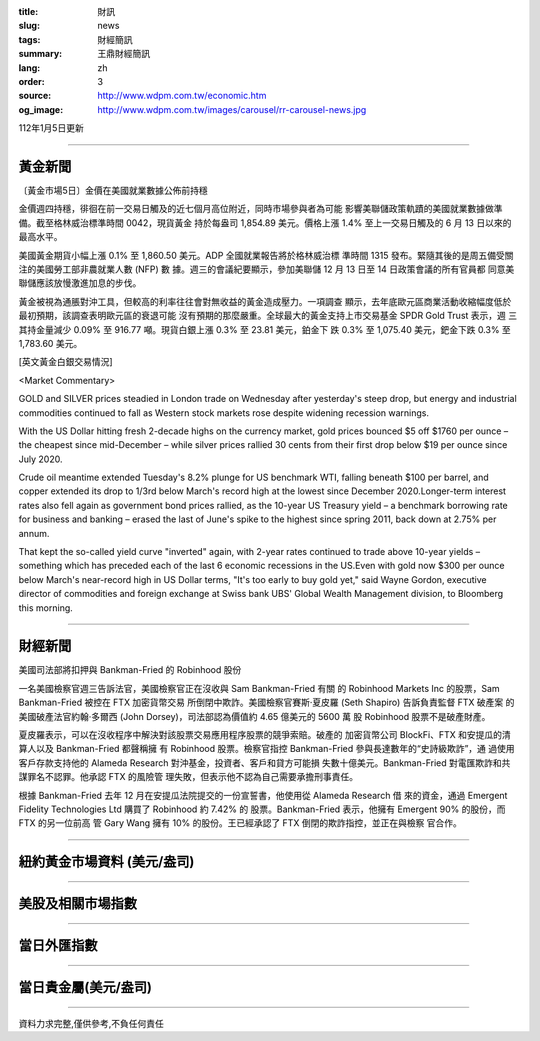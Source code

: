 :title: 財訊
:slug: news
:tags: 財經簡訊
:summary: 王鼎財經簡訊
:lang: zh
:order: 3
:source: http://www.wdpm.com.tw/economic.htm
:og_image: http://www.wdpm.com.tw/images/carousel/rr-carousel-news.jpg

112年1月5日更新

----

黃金新聞
++++++++

〔黃金市場5日〕金價在美國就業數據公佈前持穩

金價週四持穩，徘徊在前一交易日觸及的近七個月高位附近，同時市場參與者為可能
影響美聯儲政策軌蹟的美國就業數據做準備。截至格林威治標準時間 0042，現貨黃金
持於每盎司 1,854.89 美元。價格上漲 1.4% 至上一交易日觸及的 6 月 13 日以來的
最高水平。

美國黃金期貨小幅上漲 0.1% 至 1,860.50 美元。ADP 全國就業報告將於格林威治標
準時間 1315 發布。緊隨其後的是周五備受關注的美國勞工部非農就業人數 (NFP) 數
據。週三的會議紀要顯示，參加美聯儲 12 月 13 日至 14 日政策會議的所有官員都
同意美聯儲應該放慢激進加息的步伐。

黃金被視為通脹對沖工具，但較高的利率往往會對無收益的黃金造成壓力。一項調查
顯示，去年底歐元區商業活動收縮幅度低於最初預期，該調查表明歐元區的衰退可能
沒有預期的那麼嚴重。全球最大的黃金支持上市交易基金 SPDR Gold Trust 表示，週
三其持金量減少 0.09% 至 916.77 噸。現貨白銀上漲 0.3% 至 23.81 美元，鉑金下
跌 0.3% 至 1,075.40 美元，鈀金下跌 0.3% 至 1,783.60 美元。






[英文黃金白銀交易情況]

<Market Commentary>

GOLD and SILVER prices steadied in London trade on Wednesday after yesterday's 
steep drop, but energy and industrial commodities continued to fall as Western 
stock markets rose despite widening recession warnings.

With the US Dollar hitting fresh 2-decade highs on the currency market, gold 
prices bounced $5 off $1760 per ounce – the cheapest since mid-December – while 
silver prices rallied 30 cents from their first drop below $19 per ounce 
since July 2020.

Crude oil meantime extended Tuesday's 8.2% plunge for US benchmark WTI, falling 
beneath $100 per barrel, and copper extended its drop to 1/3rd below March's 
record high at the lowest since December 2020.Longer-term interest rates 
also fell again as government bond prices rallied, as the 10-year US Treasury 
yield – a benchmark borrowing rate for business and banking – erased the 
last of June's spike to the highest since spring 2011, back down at 2.75% 
per annum.

That kept the so-called yield curve "inverted" again, with 2-year rates continued 
to trade above 10-year yields – something which has preceded each of the 
last 6 economic recessions in the US.Even with gold now $300 per ounce below 
March's near-record high in US Dollar terms, "It's too early to buy gold 
yet," said Wayne Gordon, executive director of commodities and foreign exchange 
at Swiss bank UBS' Global Wealth Management division, to Bloomberg this morning.


----

財經新聞
++++++++
美國司法部將扣押與 Bankman-Fried 的 Robinhood 股份

一名美國檢察官週三告訴法官，美國檢察官正在沒收與 Sam Bankman-Fried 有關
的 Robinhood Markets Inc 的股票，Sam Bankman-Fried 被控在 FTX 加密貨幣交易
所倒閉中欺詐。美國檢察官賽斯·夏皮羅 (Seth Shapiro) 告訴負責監督 FTX 破產案
的美國破產法官約翰·多爾西 (John Dorsey)，司法部認為價值約 4.65 億美元的 5600 萬
股 Robinhood 股票不是破產財產。

夏皮羅表示，可以在沒收程序中解決對該股票交易應用程序股票的競爭索賠。破產的
加密貨幣公司 BlockFi、FTX 和安提瓜的清算人以及 Bankman-Fried 都聲稱擁
有 Robinhood 股票。檢察官指控 Bankman-Fried 參與長達數年的“史詩級欺詐”，通
過使用客戶存款支持他的 Alameda Research 對沖基金，投資者、客戶和貸方可能損
失數十億美元。Bankman-Fried 對電匯欺詐和共謀罪名不認罪。他承認 FTX 的風險管
理失敗，但表示他不認為自己需要承擔刑事責任。

根據 Bankman-Fried 去年 12 月在安提瓜法院提交的一份宣誓書，他使用從 Alameda Research 借
來的資金，通過 Emergent Fidelity Technologies Ltd 購買了 Robinhood 約 7.42% 的
股票。Bankman-Fried 表示，他擁有 Emergent 90% 的股份，而 FTX 的另一位前高
管 Gary Wang 擁有 10% 的股份。王已經承認了 FTX 倒閉的欺詐指控，並正在與檢察
官合作。


        

----

紐約黃金市場資料 (美元/盎司)
++++++++++++++++++++++++++++

.. raw:: html

  <A HREF="http://www.kitco.com/connecting.html">
  <IMG SRC="http://www.kitconet.com/images/quotes_4b2.gif" BORDER="0" ALT="[Most Recent Quotes from www.kitco.com]">
  </A>

----

美股及相關市場指數
++++++++++++++++++

.. raw:: html

  <!-- TradingView Widget BEGIN -->
  <div class="tradingview-widget-container">
    <div class="tradingview-widget-container__widget"></div>
    <div class="tradingview-widget-copyright"><a href="https://tw.tradingview.com/markets/indices/" rel="noopener" target="_blank"><span class="blue-text">指數行情</span></a>由TradingView提供</div>
    <script type="text/javascript" src="https://s3.tradingview.com/external-embedding/embed-widget-market-quotes.js" async>
    {
    "title": "指數",
    "width": 770,
    "height": 450,
    "locale": "zh_TW",
    "symbolsGroups": [
      {
        "name": "美國和加拿大",
        "symbols": [
          {
            "name": "FOREXCOM:SPXUSD",
            "displayName": "標準普爾500"
          },
          {
            "name": "FOREXCOM:NSXUSD",
            "displayName": "納斯達克100指數"
          },
          {
            "name": "CME_MINI:ES1!",
            "displayName": "E-迷你 標普指數期貨"
          },
          {
            "name": "INDEX:DXY",
            "displayName": "美元指數"
          },
          {
            "name": "FOREXCOM:DJI",
            "displayName": "道瓊斯 30"
          }
        ]
      },
      {
        "name": "歐洲",
        "symbols": [
          {
            "name": "INDEX:SX5E",
            "displayName": "歐元藍籌50"
          },
          {
            "name": "FOREXCOM:UKXGBP",
            "displayName": "富時100"
          },
          {
            "name": "INDEX:DEU30",
            "displayName": "德國DAX指數"
          },
          {
            "name": "INDEX:CAC40",
            "displayName": "法國 CAC 40 指數"
          },
          {
            "name": "INDEX:SMI"
          }
        ]
      },
      {
        "name": "亞太",
        "symbols": [
          {
            "name": "INDEX:NKY",
            "displayName": "日經225"
          },
          {
            "name": "INDEX:HSI",
            "displayName": "恆生"
          },
          {
            "name": "BSE:SENSEX",
            "displayName": "印度孟買指數"
          },
          {
            "name": "BSE:BSE500"
          },
          {
            "name": "INDEX:KSIC",
            "displayName": "韓國Kospi綜合指數"
          }
        ]
      }
    ],
    "colorTheme": "light"
  }
    </script>
  </div>
  <!-- TradingView Widget END -->

----

當日外匯指數
++++++++++++

.. raw:: html

  <!-- TradingView Widget BEGIN -->
  <div class="tradingview-widget-container">
    <div class="tradingview-widget-container__widget"></div>
    <div class="tradingview-widget-copyright"><a href="https://tw.tradingview.com/markets/currencies/forex-cross-rates/" rel="noopener" target="_blank"><span class="blue-text">外匯匯率</span></a>由TradingView提供</div>
    <script type="text/javascript" src="https://s3.tradingview.com/external-embedding/embed-widget-forex-cross-rates.js" async>
    {
    "width": "100%",
    "height": "100%",
    "currencies": [
      "EUR",
      "USD",
      "JPY",
      "GBP",
      "CNY",
      "TWD"
    ],
    "isTransparent": false,
    "colorTheme": "light",
    "locale": "zh_TW"
  }
    </script>
  </div>
  <!-- TradingView Widget END -->

----

當日貴金屬(美元/盎司)
+++++++++++++++++++++

.. raw:: html 

  <A HREF="http://www.kitco.com/connecting.html">
  <IMG SRC="http://www.kitconet.com/images/quotes_7a.gif" BORDER="0" ALT="[Most Recent Quotes from www.kitco.com]">
  </A>

----

資料力求完整,僅供參考,不負任何責任
